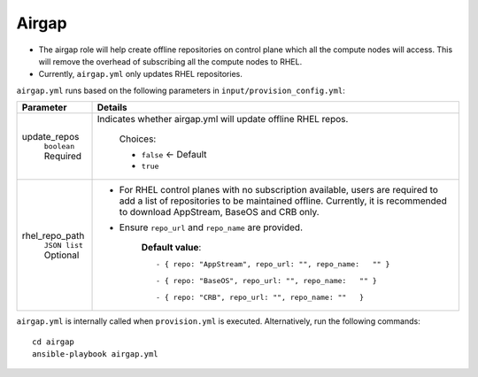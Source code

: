 Airgap
-----

* The airgap role will help create offline repositories on control plane which all the compute nodes will access. This will remove the overhead of subscribing all the compute nodes to RHEL.
* Currently, ``airgap.yml`` only updates RHEL repositories.

``airgap.yml`` runs based on the following parameters in ``input/provision_config.yml``:

+--------------------+---------------------------------------------------------------------------------------------------------------------------------------------------------------------------------------------------------------------+
| Parameter          | Details                                                                                                                                                                                                             |
+====================+=====================================================================================================================================================================================================================+
| update_repos       | Indicates whether airgap.yml will update offline RHEL repos.                                                                                                                                                        |
|      ``boolean``   |                                                                                                                                                                                                                     |
|      Required      |      Choices:                                                                                                                                                                                                       |
|                    |                                                                                                                                                                                                                     |
|                    |      * ``false`` <- Default                                                                                                                                                                                         |
|                    |                                                                                                                                                                                                                     |
|                    |      * ``true``                                                                                                                                                                                                     |
+--------------------+---------------------------------------------------------------------------------------------------------------------------------------------------------------------------------------------------------------------+
| rhel_repo_path     | * For RHEL control planes with   no subscription available, users are required to add a list of repositories   to be maintained offline. Currently, it is recommended to download AppStream,   BaseOS and CRB only. |
|      ``JSON list`` | * Ensure ``repo_url``  and   ``repo_name`` are provided.                                                                                                                                                            |
|      Optional      |                                                                                                                                                                                                                     |
|                    |                                                                                                                                                                                                                     |
|                    |      **Default value**: ::                                                                                                                                                                                          |
|                    |                                                                                                                                                                                                                     |
|                    |      	- { repo: "AppStream", repo_url: "", repo_name:   "" }                                                                                                                                                     |
|                    |      	                                                                                                                                                                                                           |
|                    |      	- { repo: "BaseOS", repo_url: "", repo_name:   "" }                                                                                                                                                        |
|                    |      	                                                                                                                                                                                                           |
|                    |      	- { repo: "CRB", repo_url: "", repo_name: ""   }                                                                                                                                                           |
|                    |                                                                                                                                                                                                                     |
+--------------------+---------------------------------------------------------------------------------------------------------------------------------------------------------------------------------------------------------------------+


``airgap.yml`` is internally called when ``provision.yml`` is executed.
Alternatively, run the following commands: ::

    cd airgap
    ansible-playbook airgap.yml



